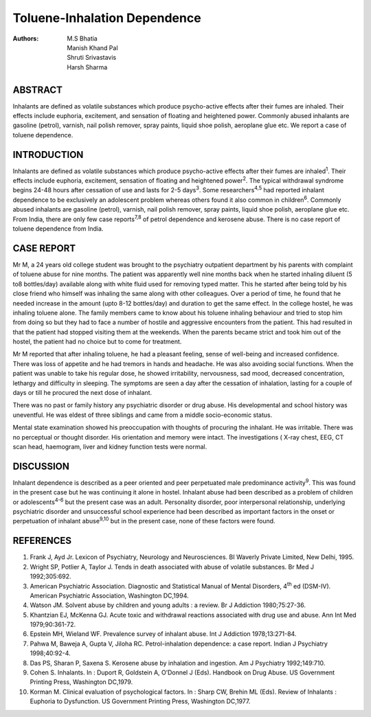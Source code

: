 Toluene-Inhalation Dependence
##############################


:Authors: M.S Bhatia, Manish Khand Pal, Shruti Srivastavis, Harsh Sharma

ABSTRACT
========

Inhalants are defined as volatile substances which produce psycho-active
effects after their fumes are inhaled. Their effects include euphoria,
excitement, and sensation of floating and heightened power. Commonly
abused inhalants are gasoline (petrol), varnish, nail polish remover,
spray paints, liquid shoe polish, aeroplane glue etc. We report a case
of toluene dependence.

INTRODUCTION
============

Inhalants are defined as volatile substances which produce psycho-active
effects after their fumes are inhaled\ :sup:`1`. Their effects include
euphoria, excitement, sensation of floating and heightened
power\ :sup:`2`. The typical withdrawal syndrome begins 24-48 hours
after cessation of use and lasts for 2-5 days\ :sup:`3`. Some
researchers\ :sup:`4,5` had reported inhalant dependence to be
exclusively an adolescent problem whereas others found it also common in
children\ :sup:`6`. Commonly abused inhalants are gasoline (petrol),
varnish, nail polish remover, spray paints, liquid shoe polish,
aeroplane glue etc. From India, there are only few case
reports\ :sup:`7,8` of petrol dependence and kerosene abuse. There is no
case report of toluene dependence from India.

CASE REPORT
===========

Mr M, a 24 years old college student was brought to the psychiatry
outpatient department by his parents with complaint of toluene abuse for
nine months. The patient was apparently well nine months back when he
started inhaling diluent (5 to8 bottles/day) available along with white
fluid used for removing typed matter. This he started after being told
by his close friend who himself was inhaling the same along with other
colleagues. Over a period of time, he found that he needed increase in
the amount (upto 8-12 bottles/day) and duration to get the same effect.
In the college hostel, he was inhaling toluene alone. The family members
came to know about his toluene inhaling behaviour and tried to stop him
from doing so but they had to face a number of hostile and aggressive
encounters from the patient. This had resulted in that the patient had
stopped visiting them at the weekends. When the parents became strict
and took him out of the hostel, the patient had no choice but to come
for treatment.

Mr M reported that after inhaling toluene, he had a pleasant feeling,
sense of well-being and increased confidence. There was loss of appetite
and he had tremors in hands and headache. He was also avoiding social
functions. When the patient was unable to take his regular dose, he
showed irritability, nervousness, sad mood, decreased concentration,
lethargy and difficulty in sleeping. The symptoms are seen a day after
the cessation of inhalation, lasting for a couple of days or till he
procured the next dose of inhalant.

There was no past or family history any psychiatric disorder or drug
abuse. His developmental and school history was uneventful. He was
eldest of three siblings and came from a middle socio-economic status.

Mental state examination showed his preoccupation with thoughts of
procuring the inhalant. He was irritable. There was no perceptual or
thought disorder. His orientation and memory were intact. The
investigations ( X-ray chest, EEG, CT scan head, haemogram, liver and
kidney function tests were normal.

DISCUSSION
==========

Inhalant dependence is described as a peer oriented and peer perpetuated
male predominance activity\ :sup:`9`. This was found in the present case
but he was continuing it alone in hostel. Inhalant abuse had been
described as a problem of children or adolescents\ :sup:`4-6` but the
present case was an adult. Personality disorder, poor interpersonal
relationship, underlying psychiatric disorder and unsuccessful school
experience had been described as important factors in the onset or
perpetuation of inhalant abuse\ :sup:`9,10` but in the present case,
none of these factors were found.

REFERENCES
==========

1.  Frank J, Ayd Jr. Lexicon of Psychiatry, Neurology and Neurosciences. BI Waverly Private Limited, New Delhi, 1995.

2.  Wright SP, Potlier A, Taylor J. Tends in death associated with abuse
    of volatile substances. Br Med J 1992;305:692.

3.  American Psychiatric Association. Diagnostic and Statistical Manual
    of Mental Disorders, 4\ :sup:`th` ed (DSM-IV). American Psychiatric
    Association, Washington DC,1994.

4.  Watson JM. Solvent abuse by children and young adults : a review. Br
    J Addiction 1980;75:27-36.

5.  Khantzian EJ, McKenna GJ. Acute toxic and withdrawal reactions
    associated with drug use and abuse. Ann Int Med 1979;90:361-72.

6.  Epstein MH, Wieland WF. Prevalence survey of inhalant abuse. Int J
    Addiction 1978;13:271-84.

7.  Pahwa M, Baweja A, Gupta V, Jiloha RC. Petrol-inhalation dependence:
    a case report. Indian J Psychiatry 1998;40:92-4.

8.  Das PS, Sharan P, Saxena S. Kerosene abuse by inhalation and
    ingestion. Am J Psychiatry 1992;149:710.

9.  Cohen S. Inhalants. In : Duport R, Goldstein A, O’Donnel J (Eds).
    Handbook on Drug Abuse. US Government Printing Press, Washington
    DC,1979.

10. Korman M. Clinical evaluation of psychological factors. In : Sharp
    CW, Brehin ML (Eds). Review of Inhalants : Euphoria to Dysfunction.
    US Government Printing Press, Washington DC,1977.
